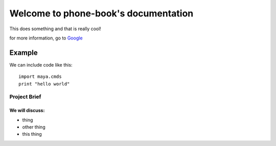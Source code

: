.. phone-book documentation master file, created by
   sphinx-quickstart on Fri Jul  3 09:35:13 2020.
   You can adapt this file completely to your liking, but it should at least
   contain the root `toctree` directive.

Welcome to phone-book's documentation
=====================================

This does something and that is really cool!

for more information, go to `Google <https://www.google.com>`_

Example
-------

We can include code like this::

   import maya.cmds
   print "hello world"



Project Brief
_____________

We will discuss:
""""""""""""""""

- thing
- other thing
- this thing